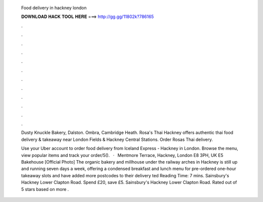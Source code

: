   Food delivery in hackney london
  
  
  
  𝐃𝐎𝐖𝐍𝐋𝐎𝐀𝐃 𝐇𝐀𝐂𝐊 𝐓𝐎𝐎𝐋 𝐇𝐄𝐑𝐄 ===> http://gg.gg/11802k?786165
  
  
  
  .
  
  
  
  .
  
  
  
  .
  
  
  
  .
  
  
  
  .
  
  
  
  .
  
  
  
  .
  
  
  
  .
  
  
  
  .
  
  
  
  .
  
  
  
  .
  
  
  
  .
  
  Dusty Knuckle Bakery, Dalston. Ombra, Cambridge Heath. Rosa's Thai Hackney offers authentic thai food delivery & takeaway near London Fields & Hackney Central Stations. Order Rosas Thai delivery.
  
  Use your Uber account to order food delivery from Iceland Express - Hackney in London. Browse the menu, view popular items and track your order/5().  ·  Mentmore Terrace, Hackney, London E8 3PH, UK E5 Bakehouse [Official Photo] The organic bakery and millhouse under the railway arches in Hackney is still up and running seven days a week, offering a condensed breakfast and lunch menu for pre-ordered one-hour takeaway slots and have added more postcodes to their delivery ted Reading Time: 7 mins. Sainsbury's Hackney Lower Clapton Road. Spend £20, save £5. Sainsbury's Hackney Lower Clapton Road. Rated out of 5 stars based on more .
